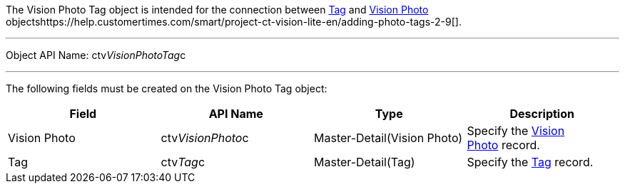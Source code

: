 The Vision Photo Tag object is intended for the connection between
link:tag-field-reference-ir-2-9.html[Tag] and
link:vision-photo-field-reference-ir-2-9.html[Vision Photo]
objectshttps://help.customertimes.com/smart/project-ct-vision-lite-en/adding-photo-tags-2-9[].

'''''

Object API Name: ctv__VisionPhotoTag__c 

'''''

The following fields must be created on the Vision Photo Tag object:

[width="100%",cols="25%,25%,25%,25%",]
|=======================================================================
|*Field* |*API Name* |*Type* |*Description*

|Vision Photo |ctv__VisionPhoto__c |Master-Detail(Vision Photo)
|Specify the link:vision-photo-field-reference-ir-2-9.html[Vision
Photo] record.

|Tag |ctv__Tag__c |Master-Detail(Tag) |Specify the
link:tag-field-reference-ir-2-9.html[Tag] record.
|=======================================================================
